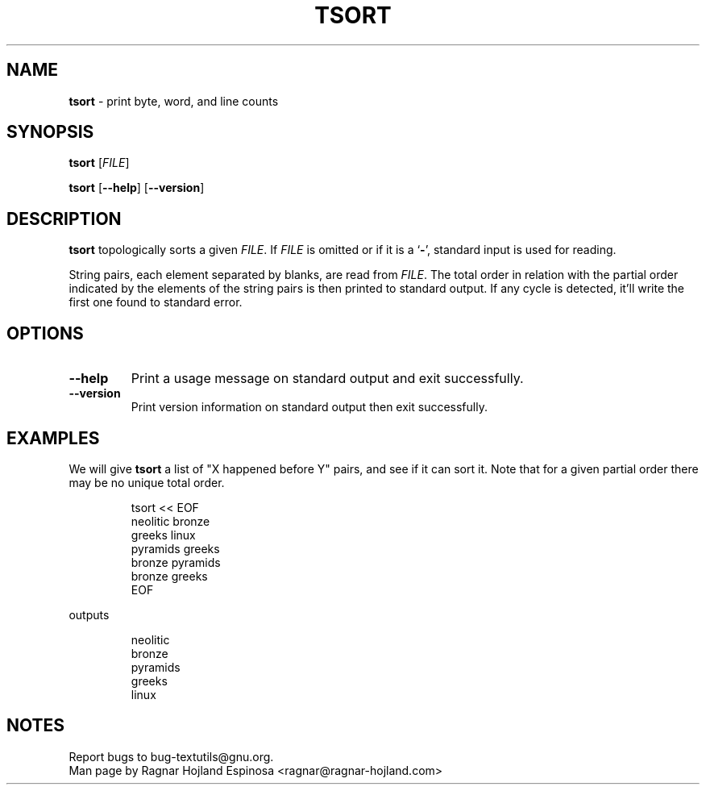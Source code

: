 .\" You may copy, distribute and modify under the terms of the LDP General
.\" Public License as specified in the LICENSE file that comes with the
.\" gnumaniak distribution
.\"
.\" The author kindly requests that no comments regarding the "better"
.\" suitability or up-to-date notices of any info documentation alternative
.\" is added without contacting him first.
.\"
.\" (C) 2002 Ragnar Hojland Espinosa <ragnar@ragnar-hojland.com>
.\"
.\"	GNU tsort man page
.\"	man pages are NOT obsolete!
.\"	<ragnar@ragnar-hojland.com>
.TH TSORT 1 "7 October 2002" "GNU textutils 2.1"
.SH NAME
\fBtsort\fR \- print byte, word, and line counts
.SH SYNOPSIS
.B tsort
.RI [ FILE ]

.BR tsort " [" \-\-help "] [" \-\-version ]
.SH DESCRIPTION
\fBtsort\fR topologically sorts a given 
.IR FILE ".  If " FILE
is omitted or if it is a
.RB ` \- ',
standard input is used for reading.

String pairs, each element separated by blanks, are read from \fIFILE\fR.
The total order in relation with the partial order indicated by
the elements of the string pairs is then printed to standard output.  If any
cycle is detected, it'll write the first one found to standard error.
.SH OPTIONS
.TP
.B "\-\-help"
Print a usage message on standard output and exit successfully.
.TP
.B "\-\-version"
Print version information on standard output then exit successfully.
.SH EXAMPLES
We will give \fBtsort\fR a list of "X happened before Y" pairs,
and see if it can sort it.  Note that for a given partial order there may be
no unique total order.
.sp
.RS
.nf
tsort << EOF
neolitic bronze
greeks linux
pyramids greeks
bronze pyramids
bronze greeks
EOF
.fi
.RE
.sp
outputs
.sp
.RS
.nf
neolitic
bronze
pyramids
greeks
linux
.fi
.RE
.SH NOTES
Report bugs to bug-textutils@gnu.org.
.br
Man page by Ragnar Hojland Espinosa <ragnar@ragnar-hojland.com>


